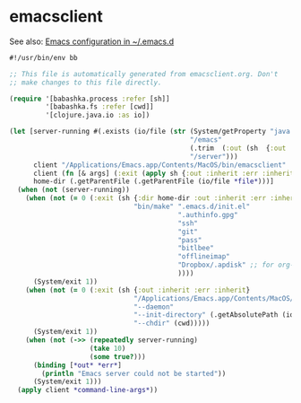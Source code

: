 * emacsclient

See also: [[file:~/src/github/bertfrees/home/.emacs.d/init.el.org][Emacs configuration in ~/.emacs.d]]

#+NAME: emacsclient
#+BEGIN_SRC clojure :tangle emacsclient :tangle-mode (identity #o755)
#!/usr/bin/env bb

;; This file is automatically generated from emacsclient.org. Don't
;; make changes to this file directly.

(require '[babashka.process :refer [sh]]
         '[babashka.fs :refer [cwd]]
         '[clojure.java.io :as io])

(let [server-running #(.exists (io/file (str (System/getProperty "java.io.tmpdir")
                                             "/emacs"
                                             (.trim  (:out (sh  {:out :string} "id -u bert")))
                                             "/server")))
      client "/Applications/Emacs.app/Contents/MacOS/bin/emacsclient"
      client (fn [& args] (:exit (apply sh {:out :inherit :err :inherit} client args)))
      home-dir (.getParentFile (.getParentFile (io/file *file*)))]
  (when (not (server-running))
    (when (not (= 0 (:exit (sh {:dir home-dir :out :inherit :err :inherit}
                               "bin/make" ".emacs.d/init.el"
                                          ".authinfo.gpg"
                                          "ssh"
                                          "git"
                                          "pass"
                                          "bitlbee"
                                          "offlineimap"
                                          "Dropbox/.apdisk" ;; for org-roam
                                          ))))
      (System/exit 1))
    (when (not (= 0 (:exit (sh {:out :inherit :err :inherit}
                               "/Applications/Emacs.app/Contents/MacOS/Emacs"
                               "--daemon"
                               "--init-directory" (.getAbsolutePath (io/file home-dir ".emacs.d"))
                               "--chdir" (cwd)))))
      (System/exit 1))
    (when (not (->> (repeatedly server-running)
                    (take 10)
                    (some true?)))
      (binding [*out* *err*]
        (println "Emacs server could not be started"))
      (System/exit 1)))
  (apply client *command-line-args*))
#+END_SRC
